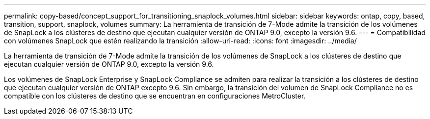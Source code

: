 ---
permalink: copy-based/concept_support_for_transitioning_snaplock_volumes.html 
sidebar: sidebar 
keywords: ontap, copy, based, transition, support, snaplock, volumes 
summary: La herramienta de transición de 7-Mode admite la transición de los volúmenes de SnapLock a los clústeres de destino que ejecutan cualquier versión de ONTAP 9.0, excepto la versión 9.6. 
---
= Compatibilidad con volúmenes SnapLock que estén realizando la transición
:allow-uri-read: 
:icons: font
:imagesdir: ../media/


[role="lead"]
La herramienta de transición de 7-Mode admite la transición de los volúmenes de SnapLock a los clústeres de destino que ejecutan cualquier versión de ONTAP 9.0, excepto la versión 9.6.

Los volúmenes de SnapLock Enterprise y SnapLock Compliance se admiten para realizar la transición a los clústeres de destino que ejecutan cualquier versión de ONTAP excepto 9.6. Sin embargo, la transición del volumen de SnapLock Compliance no es compatible con los clústeres de destino que se encuentran en configuraciones MetroCluster.
